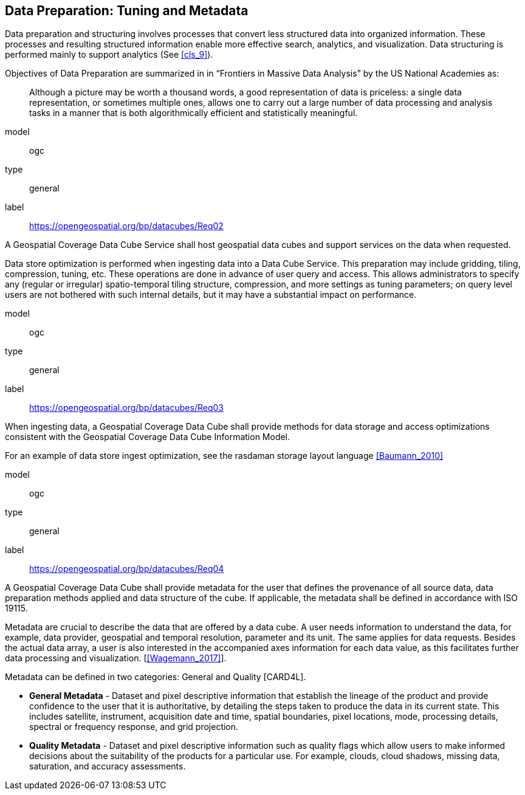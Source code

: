 
== Data Preparation: Tuning and Metadata

Data preparation and structuring involves processes that convert less structured data into
organized information. These processes and resulting structured information enable more
effective search, analytics, and visualization. Data structuring is performed mainly to
support analytics (See <<cls_9>>).

Objectives of Data Preparation are summarized in in "`Frontiers in Massive Data Analysis`" by the US National Academies as:

[quote]
____
Although a picture may be worth a thousand words, a good representation of
data is priceless: a single data representation, or sometimes multiple ones,
allows one to carry out a large number of data processing and analysis tasks
in a manner that is both algorithmically efficient and statistically
meaningful.
____


[[req_2]]
[requirement]
====
[%metadata]
model:: ogc
type:: general
label:: https://opengeospatial.org/bp/datacubes/Req02

A Geospatial Coverage Data Cube Service shall host geospatial data cubes and support services on the data when requested.
====


Data store optimization is performed when ingesting data into a Data Cube Service. This
preparation may include gridding, tiling, compression, tuning, etc. These operations are
done in advance of user query and access. This allows administrators to specify any
(regular or irregular) spatio-temporal tiling structure, compression, and more settings as
tuning parameters; on query level users are not bothered with such internal details, but it
may have a substantial impact on performance.

[[req_3]]
[requirement]
====
[%metadata]
model:: ogc
type:: general
label:: https://opengeospatial.org/bp/datacubes/Req03

When ingesting data, a Geospatial Coverage Data Cube shall provide methods for data storage and access optimizations consistent with the Geospatial Coverage Data Cube Information Model.
====

For an example of data store ingest optimization, see the rasdaman storage layout language <<Baumann_2010>>


[[req_4]]
[requirement]
====
[%metadata]
model:: ogc
type:: general
label:: https://opengeospatial.org/bp/datacubes/Req04

A Geospatial Coverage Data Cube shall provide metadata for the user that defines the provenance of all source data, data preparation methods applied and data structure of the cube. If applicable, the metadata shall be defined in accordance with ISO 19115.
====


Metadata are crucial to describe the data that are offered by a data cube. A user needs
information to understand the data, for example, data provider, geospatial and temporal
resolution, parameter and its unit. The same applies for data requests. Besides the actual
data array, a user is also interested in the accompanied axes information for each data
value, as this facilitates further data processing and visualization. [<<Wagemann_2017>>].

Metadata can be defined in two categories: General and Quality [CARD4L].

* *General Metadata* - Dataset and pixel descriptive information that establish the
lineage of the product and provide confidence to the user that it is authoritative,
by detailing the steps taken to produce the data in its current state. This includes
satellite, instrument, acquisition date and time, spatial boundaries, pixel locations,
mode, processing details, spectral or frequency response, and grid projection.

* *Quality Metadata* - Dataset and pixel descriptive information such as quality flags
which allow users to make informed decisions about the suitability of the products
for a particular use. For example, clouds, cloud shadows, missing data, saturation,
and accuracy assessments.
